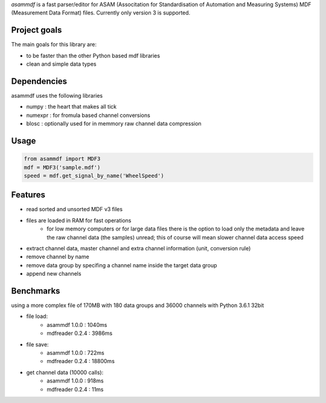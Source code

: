 *asammdf* is a fast parser/editor for ASAM (Associtation for Standardisation of Automation and Measuring Systems) MDF (Measurement Data Format) files. Currently only version 3 is supported.

Project goals
=============
The main goals for this library are:

* to be faster than the other Python based mdf libraries
* clean and simple data types
    
Dependencies
============
asammdf uses the following libraries
    
* numpy : the heart that makes all tick
* numexpr : for fromula based channel conversions
* blosc : optionally used for in memmory raw channel data compression

Usage
=====

.. code-block:: python

    from asammdf import MDF3
    mdf = MDF3('sample.mdf')
    speed = mdf.get_signal_by_name('WheelSpeed')

Features
========

* read sorted and unsorted MDF v3 files
* files are loaded in RAM for fast operations
    * for low memory computers or for large data files there is the option to load only the metadata and leave the raw channel data (the samples) unread; this of course will mean slower channel data access speed
* extract channel data, master channel and extra channel information (unit, conversion rule)
* remove channel by name
* remove data group by specifing a channel name inside the target data group
* append new channels

Benchmarks
==========
using a more complex file of 170MB with 180 data groups and 36000 channels with Python 3.6.1 32bit 

* file load:
    * asammdf 1.0.0 : 1040ms
    * mdfreader 0.2.4 : 3986ms
        
* file save:
    * asammdf 1.0.0 : 722ms
    * mdfreader 0.2.4 : 18800ms
        
* get channel data (10000 calls):
    * asammdf 1.0.0 : 918ms
    * mdfreader 0.2.4 : 11ms
